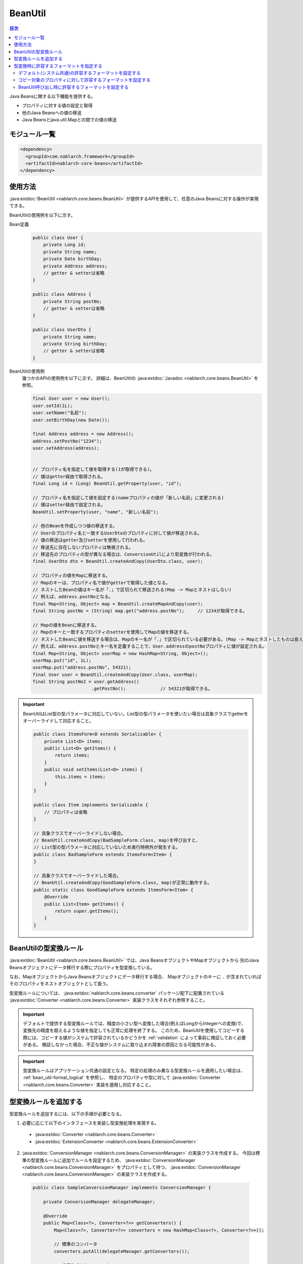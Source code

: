 .. _bean_util:

BeanUtil
==================================================
.. contents:: 目次
  :depth: 3
  :local:

Java Beansに関する以下機能を提供する。

* プロパティに対する値の設定と取得
* 他のJava Beansへの値の移送
* Java Beansとjava.util.Mapとの間での値の移送

モジュール一覧
---------------------------------------------------------------------
.. code-block:: xml

  <dependency>
    <groupId>com.nablarch.framework</groupId>
    <artifactId>nablarch-core-beans</artifactId>
  </dependency>

使用方法
--------------------------------------------------
:java:extdoc:`BeanUtil <nablarch.core.beans.BeanUtil>` が提供するAPIを使用して、任意のJava Beansに対する操作が実現できる。

BeanUtilの使用例を以下に示す。

Bean定義
  .. code-block:: java

    public class User {
        private Long id;
        private String name;
        private Date birthDay;
        private Address address;
        // getter & setterは省略
    }

    public class Address {
        private String postNo;
        // getter & setterは省略
    }

    public class UserDto {
        private String name;
        private String birthDay;
        // getter & setterは省略
    }

BeanUtilの使用例
  幾つかのAPIの使用例を以下に示す。
  詳細は、BeanUtilの :java:extdoc:`Javadoc <nablarch.core.beans.BeanUtil>` を参照。

  .. code-block:: java

    final User user = new User();
    user.setId(1L);
    user.setName("名前");
    user.setBirthDay(new Date());

    final Address address = new Address();
    address.setPostNo("1234");
    user.setAddress(address);
    

    // プロパティ名を指定して値を取得する(1が取得できる)。
    // 値はgetter経由で取得される。
    final Long id = (Long) BeanUtil.getProperty(user, "id");

    // プロパティ名を指定して値を設定する(nameプロパティの値が「新しい名前」に変更される)
    // 値はsetter経由で設定される。
    BeanUtil.setProperty(user, "name", "新しい名前");

    // 他のBeanを作成しつつ値の移送する。
    // Userのプロパティ名と一致するUserDtoのプロパティに対して値が移送される。
    // 値の移送はgetter及びsetterを使用して行われる。
    // 移送先に存在しないプロパティは無視される。
    // 移送先のプロパティの型が異なる場合は、ConversionUtilにより型変換が行われる。
    final UserDto dto = BeanUtil.createAndCopy(UserDto.class, user);

    // プロパティの値をMapに移送する。
    // Mapのキーは、プロパティ名で値がgetterで取得した値となる。
    // ネストしたBeanの値はキー名が「.」で区切られて移送される(Map -> Mapとネストはしない)
    // 例えば、address.postNoとなる。
    final Map<String, Object> map = BeanUtil.createMapAndCopy(user);
    final String postNo = (String) map.get("address.postNo");     // 1234が取得できる。

    // Mapの値をBeanに移送する。
    // Mapのキーと一致するプロパティのsetterを使用してMapの値を移送する。
    // ネストしたBeanに値を移送する場合は、Mapのキー名が「.」で区切られている必要がある。(Map -> Mapとネストしたものは扱えない)
    // 例えば、address.postNoとキー名を定義することで、User.addressのpostNoプロパティに値が設定される。
    final Map<String, Object> userMap = new HashMap<String, Object>();
    userMap.put("id", 1L);
    userMap.put("address.postNo", 54321);
    final User user = BeanUtil.createAndCopy(User.class, userMap);
    final String postNo2 = user.getAddress()
                          .getPostNo();             // 54321が取得できる。

.. important::

  BeanUtilはList型の型パラメータに対応していない。List型の型パラメータを使いたい場合は具象クラスでgetterをオーバーライドして対応すること。

  .. code-block:: java

    public class ItemsForm<D extends Serializable> {
        private List<D> items;
        public List<D> getItems() {
            return items;
        }
        public void setItems(List<D> items) {
            this.items = items;
        }
    }

    public class Item implements Serializable {
        // プロパティは省略
    }

    // 具象クラスでオーバーライドしない場合。
    // BeanUtil.createAndCopy(BadSampleForm.class, map)を呼び出すと、
    // List型の型パラメータに対応していないため実行時例外が発生する。
    public class BadSampleForm extends ItemsForm<Item> {
    }

    // 具象クラスでオーバーライドした場合。
    // BeanUtil.createAndCopy(GoodSampleForm.class, map)が正常に動作する。
    public static class GoodSampleForm extends ItemsForm<Item> {
        @Override
        public List<Item> getItems() {
            return super.getItems();
        }
    }

.. _utility-conversion:

BeanUtilの型変換ルール
--------------------------------------------------
:java:extdoc:`BeanUtil <nablarch.core.beans.BeanUtil>` では、Java BeansオブジェクトやMapオブジェクトから
別のJava Beansオブジェクトにデータ移行する際にプロパティを型変換している。

なお、MapオブジェクトからJava Beansオブジェクトにデータ移行する場合、
Mapオブジェクトのキーに ``.`` が含まれていればそのプロパティをネストオブジェクトとして扱う。

型変換ルールについては、 :java:extdoc:`nablarch.core.beans.converter` パッケージ配下に配置されている
:java:extdoc:`Converter <nablarch.core.beans.Converter>` 実装クラスをそれぞれ参照すること。

.. important::

  デフォルトで提供する型変換ルールでは、精度の小さい型へ変換した場合(例えばLongからIntegerへの変換)で、変換先の精度を超えるような値を指定しても正常に処理を終了する。
  このため、BeanUtilを使用してコピーする際には、コピーする値がシステムで許容されているかどうかを :ref:`validation` によって事前に検証しておく必要がある。
  検証しなかった場合、不正な値がシステムに取り込まれ障害の原因となる可能性がある。

.. important::

  型変換ルールはアプリケーション共通の設定となる。
  特定の処理のみ異なる型変換ルールを適用したい場合は、 :ref:`bean_util-format_logical` を参照し、
  特定のプロパティや型に対して :java:extdoc:`Converter <nablarch.core.beans.Converter>` 実装を適用し対応すること。

.. _utility-conversion-add-rule:

型変換ルールを追加する
--------------------------------------------------

型変換ルールを追加するには、以下の手順が必要となる。

1. 必要に応じて以下のインタフェースを実装し型変換処理を実現する。

  * :java:extdoc:`Converter <nablarch.core.beans.Converter>`
  * :java:extdoc:`ExtensionConverter <nablarch.core.beans.ExtensionConverter>`
  
2. :java:extdoc:`ConversionManager <nablarch.core.beans.ConversionManager>` の実装クラスを作成する。
   今回は標準の型変換ルールに追加でルールを設定するため、 :java:extdoc:`ConversionManager <nablarch.core.beans.ConversionManager>` をプロパティとして持つ、
   :java:extdoc:`ConversionManager <nablarch.core.beans.ConversionManager>` の実装クラスを作成する。

  .. code-block:: java

    public class SampleConversionManager implements ConversionManager {

        private ConversionManager delegateManager;

        @Override
        public Map<Class<?>, Converter<?>> getConverters() {
            Map<Class<?>, Converter<?>> converters = new HashMap<Class<?>, Converter<?>>();

            // 標準のコンバータ
            converters.putAll(delegateManager.getConverters());

            // 今回作成したコンバータ
            converters.put(BigInteger.class, new CustomConverter());

            return Collections.unmodifiableMap(converters);
        }

        @Override
        public List<ExtensionConverter<?>> getExtensionConvertor() {
            final List<ExtensionConverter<?>> extensionConverters =
                new ArrayList<ExtensionConverter<?>>(delegateManager.getExtensionConvertor());
            extensionConverters.add(new CustomExtensionConverter());
            return extensionConverters;
        }

        public void setDelegateManager(ConversionManager delegateManager) {
            this.delegateManager = delegateManager;
        }
    }

3. コンポーネント設定ファイルに、 :java:extdoc:`ConversionManager <nablarch.core.beans.ConversionManager>` の実装クラスを設定する。

   ポイント
    * コンポーネント名は **conversionManager** とすること。

   .. code-block:: xml

    <component name="conversionManager" class="sample.SampleConversionManager">
      <property name="delegateManager">
        <component class="nablarch.core.beans.BasicConversionManager" />
      </property>
    </component>

型変換時に許容するフォーマットを指定する
--------------------------------------------------
型変換時には、許容するフォーマットを指定することで日付や数値のフォーマットを解除できる。
例えば、カンマ編集されたString型の値(1,000,000)を数値型(1000000)に変換できる。

許容するフォーマットは、以下の3種類の指定方法がある。優先順位は上に記載したものが高くなる。

* :ref:`BeanUtil呼び出し時に設定 <bean_util-format_logical>`
* :ref:`プロパティ単位にアノテーションで設定 <bean_util-format_property_setting>`
* :ref:`デフォルト設定(システム共通設定) <bean_util-format_default_setting>`

.. _bean_util-format_default_setting:

デフォルト(システム共通)の許容するフォーマットを設定する
~~~~~~~~~~~~~~~~~~~~~~~~~~~~~~~~~~~~~~~~~~~~~~~~~~~~~~~~~~~~~~~~~~~~~
フォーマットのデフォルト設定は、コンポーネント設定ファイルに設定する。

例えば、画面上で入力される数値についてはカンマ編集されているものも許容する場合には、デフォルト設定しておくことで個別指定が不要となる。

以下に設定方法を示す。

ポイント
  * コンポーネント名を **conversionManager** で :java:extdoc:`BasicConversionManager <nablarch.core.beans.BasicConversionManager>` を定義する。
  * ``datePatterns`` プロパティに許容する日付及び日時形式のフォーマットを設定する。
  * ``numberPatterns`` プロパティに許容する数値形式のフォーマット定義を設定する。
  * 複数のフォーマットを許容する場合は複数設定する。

設定例
  .. code-block:: xml

    <component name="conversionManager" class="nablarch.core.beans.BasicConversionManager">
      <!-- 日付及び日時の許容するフォーマットを指定する -->
      <property name="datePatterns">
        <list>
          <value>yyyy/MM/dd</value>
          <value>yyyy-MM-dd</value>
        </list>
      </property>
      <!-- 数値の許容するフォーマットを指定する -->
      <property name="numberPatterns">
        <list>
          <value>#,###</value>
        </list>
      </property>
    </component>

.. important::

  ``yyyy/MM/dd`` と ``yyyy/MM/dd HH:mm:ss`` の用に日付と日時のフォーマットを指定した場合、
  日時形式の値も `yyyy/MM/dd` パース出来てしまうため時間情報が欠落してしまうケースがある。

  このため、デフォルト指定では日付のフォーマットのみを指定し、日時形式の項目については :ref:`プロパティ単位にアノテーションで設定 <bean_util-format_property_setting>`
  を使用してデフォルト設定をオーバライドするなどの対応が必要となる。

.. _bean_util-format_property_setting:

コピー対象のプロパティに対して許容するフォーマットを設定する
~~~~~~~~~~~~~~~~~~~~~~~~~~~~~~~~~~~~~~~~~~~~~~~~~~~~~~~~~~~~~~~~~~~~~
特定機能だけ :ref:`デフォルト設定 <bean_util-format_default_setting>` を適用せずに異なるフォーマットを指定したい場合がある。
この場合は、コピー対象のBean(コピー元またはコピー先)の該当プロパティに対応したフィールドに対してアノテーションを指定し許容するフォーマットを上書きする。

アノテーションは、コピー元とコピー先のどちらに指定しても動作するが、基本的に許容するフォーマットはString型のプロパティに対応するフィールドに指定するのが好ましい。
なぜなら、フォーマットした値を持つのはString型のプロパティであり、そのプロパティに対して許容するフォーマットが指定されていることが自然であるためである。
もし、コピー元とコピー先の両方に指定されている場合は、コピー元の設定を使用する。

例えば、デフォルト設定では日付のフォーマットを指定している場合で、特定機能のみ日時フォーマットを許容する場合に使用するとよい。

以下に実装例を示す。

ポイント
  * コピー元(コピー先)のプロパティに対応したフィールドに対して :java:extdoc:`CopyOption <nablarch.core.beans.CopyOption>` アノテーションを設定する。
  * CopyOptionの ``datePattern`` に許容する日付及び日時のフォーマットを指定する。
  * CopyOptionの ``numberPattern`` に許容する数値のフォーマットを指定する。

実装例
  .. code-block:: java

    public class Bean {
        // 許容する日時フォーマットを指定する
        @CopyOption(datePattern = "yyyy/MM/dd HH:mm:ss")
        private String timestamp;

        // 許容する数値フォーマットを指定する
        @CopyOption(numberPattern = "#,###")
        private String number;

        // setter及びgetterは省略
    }

.. _bean_util-format_logical:

BeanUtil呼び出し時に許容するフォーマットを設定する
~~~~~~~~~~~~~~~~~~~~~~~~~~~~~~~~~~~~~~~~~~~~~~~~~~~~~~~~~~~~~~~~~~~~~
特定機能だけ :ref:`デフォルト設定 <bean_util-format_default_setting>` を適用せずに異なるフォーマットを指定したいが、
OSSなどを用いてBeanを自動生成している場合に :ref:`プロパティ単位にアノテーションで設定 <bean_util-format_property_setting>` が使用できない場合がある。
また、特定プロパティのみ異なる型変換ルールを適用したい場合がある。

このような場合は、 :java:extdoc:`BeanUtil <nablarch.core.beans.BeanUtil>` 呼び出し時に、許容するフォーマットや型変換ルールを設定し対応する。

以下に実装例を示す。

ポイント
  * :java:extdoc:`CopyOptions <nablarch.core.beans.CopyOptions>` を使用してプロパティに対して設定する。
    ``CopyOptions`` の構築方法は、 :java:extdoc:`CopyOptions.Builder <nablarch.core.beans.CopyOptions.Builder>` を参照。
  * 生成した :java:extdoc:`CopyOptions <nablarch.core.beans.CopyOptions>` を使用して :java:extdoc:`BeanUtil <nablarch.core.beans.BeanUtil>` を呼び出す。

実装例
  .. code-block:: java

   final CopyOptions copyOptions = CopyOptions.options()
           // timestampプロパティに対して許容するフォーマットを指定
           .datePatternByName("timestamp", "yyyy年MM月dd日 HH時mm分ss秒")
           // customプロパティに対してCustomDateConverterを適用
           .converterByName("custom", Date.class, new CustomDateConverter())
           .build();

    // CopyOptionsを指定してBeanUtilを呼び出す。
    final DestBean copy = BeanUtil.createAndCopy(DestBean.class, bean, copyOptions);
